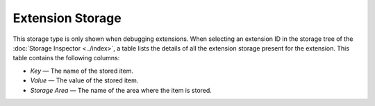 =================
Extension Storage
=================

This storage type is only shown when debugging extensions. When selecting an extension ID in the storage tree of the :doc:`Storage Inspector <../index>`, a table lists the details of all the extension storage present for the extension. This table contains the following columns:


- *Key* — The name of the stored item.
- *Value* — The value of the stored item.
- *Storage Area* — The name of the area where the item is stored.

.. image:: extension_storage.png
  :class: center

